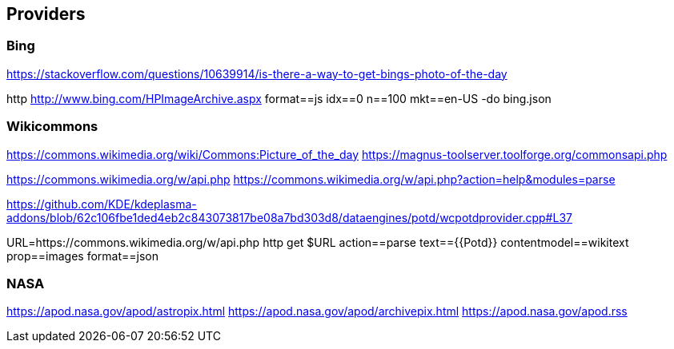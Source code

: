 
== Providers

=== Bing

https://stackoverflow.com/questions/10639914/is-there-a-way-to-get-bings-photo-of-the-day

http http://www.bing.com/HPImageArchive.aspx format==js idx==0 n==100 mkt==en-US -do bing.json

=== Wikicommons

https://commons.wikimedia.org/wiki/Commons:Picture_of_the_day
https://magnus-toolserver.toolforge.org/commonsapi.php

https://commons.wikimedia.org/w/api.php
https://commons.wikimedia.org/w/api.php?action=help&modules=parse

https://github.com/KDE/kdeplasma-addons/blob/62c106fbe1ded4eb2c843073817be08a7bd303d8/dataengines/potd/wcpotdprovider.cpp#L37


URL=https://commons.wikimedia.org/w/api.php
http get $URL action==parse text=={{Potd}} contentmodel==wikitext prop==images format==json

=== NASA

https://apod.nasa.gov/apod/astropix.html
https://apod.nasa.gov/apod/archivepix.html
https://apod.nasa.gov/apod.rss

